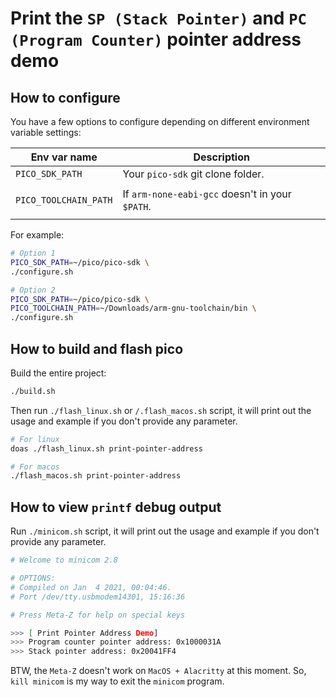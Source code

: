 * Print the =SP (Stack Pointer)= and =PC (Program Counter)= pointer address demo

** How to configure

You have a few options to configure depending on different environment variable settings:

| Env var name        | Description                                                            |
|---------------------+------------------------------------------------------------------------|
| =PICO_SDK_PATH=       | Your =pico-sdk= git clone folder.                                        |
|                     |                                                                        |
| =PICO_TOOLCHAIN_PATH= | If ~arm-none-eabi-gcc~ doesn't in your ~$PATH~.                            |
|                     |                                                                        |


For example:

#+BEGIN_SRC bash
  # Option 1
  PICO_SDK_PATH=~/pico/pico-sdk \
  ./configure.sh

  # Option 2
  PICO_SDK_PATH=~/pico/pico-sdk \
  PICO_TOOLCHAIN_PATH=~/Downloads/arm-gnu-toolchain/bin \
  ./configure.sh
#+END_SRC


** How to build and flash pico

Build the entire project:

   #+BEGIN_SRC bash
     ./build.sh
   #+END_SRC


Then run ~./flash_linux.sh~ or ~/.flash_macos.sh~ script, it will print out the usage and example if you don't provide any parameter.

#+BEGIN_SRC bash
  # For linux
  doas ./flash_linux.sh print-pointer-address

  # For macos
  ./flash_macos.sh print-pointer-address
#+END_SRC


** How to view ~printf~ debug output

Run ~./minicom.sh~ script, it will print out the usage and example if you don't provide any parameter.

#+BEGIN_SRC bash
  # Welcome to minicom 2.8

  # OPTIONS:
  # Compiled on Jan  4 2021, 00:04:46.
  # Port /dev/tty.usbmodem14301, 15:16:36

  # Press Meta-Z for help on special keys

  >>> [ Print Pointer Address Demo]
  >>> Program counter pointer address: 0x1000031A
  >>> Stack pointer address: 0x20041FF4
#+END_SRC

BTW, the ~Meta-Z~ doesn't work on =MacOS + Alacritty= at this moment. So, =kill minicom= is my way to exit the =minicom= program.

